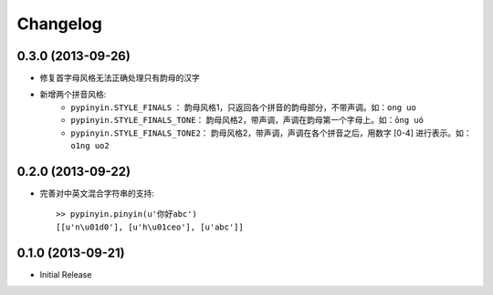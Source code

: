 Changelog
=========


0.3.0 (2013-09-26)
------------------

* 修复首字母风格无法正确处理只有韵母的汉字
* 新增两个拼音风格:
    * ``pypinyin.STYLE_FINALS`` ：       韵母风格1，只返回各个拼音的韵母部分，不带声调。如：``ong uo``
    * ``pypinyin.STYLE_FINALS_TONE``：   韵母风格2，带声调，声调在韵母第一个字母上。如：``ōng uó``
    * ``pypinyin.STYLE_FINALS_TONE2``：  韵母风格2，带声调，声调在各个拼音之后，用数字 [0-4] 进行表示。如：``o1ng uo2``


0.2.0 (2013-09-22)
------------------

* 完善对中英文混合字符串的支持::

    >> pypinyin.pinyin(u'你好abc')
    [[u'n\u01d0'], [u'h\u01ceo'], [u'abc']]


0.1.0 (2013-09-21)
------------------

* Initial Release
